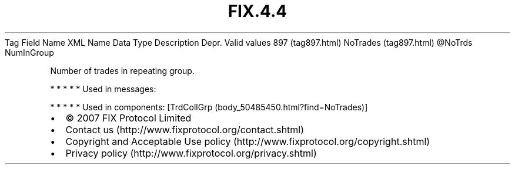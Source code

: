 .TH FIX.4.4 "" "" "Tag #897"
Tag
Field Name
XML Name
Data Type
Description
Depr.
Valid values
897 (tag897.html)
NoTrades (tag897.html)
\@NoTrds
NumInGroup
.PP
Number of trades in repeating group.
.PP
   *   *   *   *   *
Used in messages:
.PP
   *   *   *   *   *
Used in components:
[TrdCollGrp (body_50485450.html?find=NoTrades)]

.PD 0
.P
.PD

.PP
.PP
.IP \[bu] 2
© 2007 FIX Protocol Limited
.IP \[bu] 2
Contact us (http://www.fixprotocol.org/contact.shtml)
.IP \[bu] 2
Copyright and Acceptable Use policy (http://www.fixprotocol.org/copyright.shtml)
.IP \[bu] 2
Privacy policy (http://www.fixprotocol.org/privacy.shtml)

